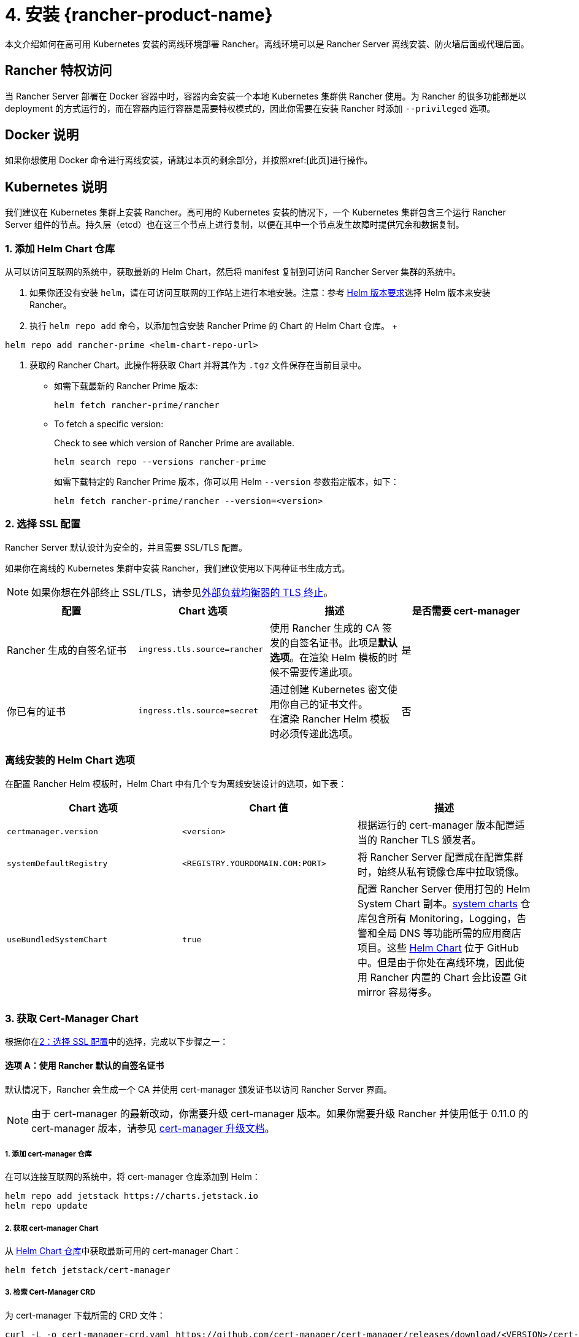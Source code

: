 = 4. 安装 {rancher-product-name}

本文介绍如何在高可用 Kubernetes 安装的离线环境部署 Rancher。离线环境可以是 Rancher Server 离线安装、防火墙后面或代理后面。

== Rancher 特权访问

当 Rancher Server 部署在 Docker 容器中时，容器内会安装一个本地 Kubernetes 集群供 Rancher 使用。为 Rancher 的很多功能都是以 deployment 的方式运行的，而在容器内运行容器是需要特权模式的，因此你需要在安装 Rancher 时添加 `--privileged` 选项。

== Docker 说明

如果你想使用 Docker 命令进行离线安装，请跳过本页的剩余部分，并按照xref:[此页]进行操作。

== Kubernetes 说明

我们建议在 Kubernetes 集群上安装 Rancher。高可用的 Kubernetes 安装的情况下，一个 Kubernetes 集群包含三个运行 Rancher Server 组件的节点。持久层（etcd）也在这三个节点上进行复制，以便在其中一个节点发生故障时提供冗余和数据复制。

=== 1. 添加 Helm Chart 仓库

从可以访问互联网的系统中，获取最新的 Helm Chart，然后将 manifest 复制到可访问 Rancher Server 集群的系统中。

. 如果你还没有安装 `helm`，请在可访问互联网的工作站上进行本地安装。注意：参考 xref:installation-and-upgrade/requirements/helm-version-requirements.adoc[Helm 版本要求]选择 Helm 版本来安装 Rancher。
. 执行 `helm repo add` 命令，以添加包含安装 Rancher Prime 的 Chart 的 Helm Chart 仓库。
 +
[,shell]
----
helm repo add rancher-prime <helm-chart-repo-url>
----

. 获取的 Rancher Chart。此操作将获取 Chart 并将其作为 `.tgz` 文件保存在当前目录中。

** 如需下载最新的 Rancher Prime 版本:
+
[,shell]
----
helm fetch rancher-prime/rancher
----
** To fetch a specific version:
+
Check to see which version of Rancher Prime are available.
+
[,shell]
----
helm search repo --versions rancher-prime
----
+
如需下载特定的 Rancher Prime 版本，你可以用 Helm `--version` 参数指定版本，如下：
+
[,shell]
----
helm fetch rancher-prime/rancher --version=<version>
----

=== 2. 选择 SSL 配置

Rancher Server 默认设计为安全的，并且需要 SSL/TLS 配置。

如果你在离线的 Kubernetes 集群中安装 Rancher，我们建议使用以下两种证书生成方式。

[NOTE]
====

如果你想在外部终止 SSL/TLS，请参见xref:installation-and-upgrade/references/helm-chart-options.adoc#_外部_tls_终止[外部负载均衡器的 TLS 终止]。
====


|===
| 配置 | Chart 选项 | 描述 | 是否需要 cert-manager

| Rancher 生成的自签名证书
| `ingress.tls.source=rancher`
| 使用 Rancher 生成的 CA 签发的自签名证书。此项是**默认选项**。在渲染 Helm 模板的时候不需要传递此项。
| 是

| 你已有的证书
| `ingress.tls.source=secret`
| 通过创建 Kubernetes 密文使用你自己的证书文件。 +
在渲染 Rancher Helm 模板时必须传递此选项。
| 否
|===

=== 离线安装的 Helm Chart 选项

在配置 Rancher Helm 模板时，Helm Chart 中有几个专为离线安装设计的选项，如下表：

|===
| Chart 选项 | Chart 值 | 描述

| `certmanager.version`
| `<version>`
| 根据运行的 cert-manager 版本配置适当的 Rancher TLS 颁发者。

| `systemDefaultRegistry`
| `<REGISTRY.YOURDOMAIN.COM:PORT>`
| 将 Rancher Server 配置成在配置集群时，始终从私有镜像仓库中拉取镜像。

| `useBundledSystemChart`
| `true`
| 配置 Rancher Server 使用打包的 Helm System Chart 副本。link:https://github.com/rancher/system-charts[system charts] 仓库包含所有 Monitoring，Logging，告警和全局 DNS 等功能所需的应用商店项目。这些 https://github.com/rancher/system-charts[Helm Chart] 位于 GitHub 中。但是由于你处在离线环境，因此使用 Rancher 内置的 Chart 会比设置 Git mirror 容易得多。
|===

=== 3. 获取 Cert-Manager Chart

根据你在<<_2_选择_ssl_配置,2：选择 SSL 配置>>中的选择，完成以下步骤之一：

==== 选项 A：使用 Rancher 默认的自签名证书

默认情况下，Rancher 会生成一个 CA 并使用 cert-manager 颁发证书以访问 Rancher Server 界面。

[NOTE]
====

由于 cert-manager 的最新改动，你需要升级 cert-manager 版本。如果你需要升级 Rancher 并使用低于 0.11.0 的 cert-manager 版本，请参见 xref:installation-and-upgrade/resources/upgrade-cert-manager.adoc[cert-manager 升级文档]。
====


===== 1. 添加 cert-manager 仓库

在可以连接互联网的系统中，将 cert-manager 仓库添加到 Helm：

[,plain]
----
helm repo add jetstack https://charts.jetstack.io
helm repo update
----

===== 2. 获取 cert-manager Chart

从 https://artifacthub.io/packages/helm/cert-manager/cert-manager[Helm Chart 仓库]中获取最新可用的 cert-manager Chart：

[,plain]
----
helm fetch jetstack/cert-manager
----

===== 3. 检索 Cert-Manager CRD

为 cert-manager 下载所需的 CRD 文件：

[,plain]
----
curl -L -o cert-manager-crd.yaml https://github.com/cert-manager/cert-manager/releases/download/<VERSION>/cert-manager.crds.yaml
----

=== 4. 安装 Rancher

将获取的 Chart 复制到有权访问 Rancher Server 集群的系统以完成安装。

==== 1. 安装 Cert-Manager

使用要用于安装 Chart 的选项来安装 cert-manager。记住要设置 `image.repository` 选项，以从你的私有镜像仓库拉取镜像。此操作会创建一个包含 Kubernetes manifest 文件的 `cert-manager` 目录。

[NOTE]
====

要查看自定义 cert-manager 安装的选项（包括集群使用 PodSecurityPolicies 的情况），请参阅 https://artifacthub.io/packages/helm/cert-manager/cert-manager#configuration[cert-manager 文档]。
====


.单击展开
[%collapsible]
======
如果你使用自签名证书，安装 cert-manager：

. 为 cert-manager 创建命名空间：
+
[,plain]
----
kubectl create namespace cert-manager
----

. 创建 cert-manager CustomResourceDefinition (CRD)。
+
[,plain]
----
kubectl apply -f cert-manager/cert-manager-crd.yaml
----

. 安装 cert-manager。
+
[,plain]
----
helm install cert-manager ./cert-manager-<VERSION>.tgz \
    --namespace cert-manager \
    --set image.repository=<REGISTRY.YOURDOMAIN.COM:PORT>/quay.io/jetstack/cert-manager-controller \
    --set webhook.image.repository=<REGISTRY.YOURDOMAIN.COM:PORT>/quay.io/jetstack/cert-manager-webhook \
    --set cainjector.image.repository=<REGISTRY.YOURDOMAIN.COM:PORT>/quay.io/jetstack/cert-manager-cainjector \
    --set startupapicheck.image.repository=<REGISTRY.YOURDOMAIN.COM:PORT>/quay.io/jetstack/cert-manager-ctl
----
+
======

==== 2. 安装 Rancher

首先，参见xref:installation-and-upgrade/resources/tls-secrets.adoc[添加 TLS 密文]发布证书文件，以便 Rancher 和 Ingress Controller 可以使用它们。

然后，使用 kubectl 为 Rancher 创建命名空间：

[,plain]
----
kubectl create namespace cattle-system
----

然后安装 Rancher，并声明你选择的选项。参考下表来替换每个占位符。Rancher 需要配置为使用私有镜像仓库，以便配置所有 Rancher 启动的 Kubernetes 集群或 Rancher 工具。

对于 Kubernetes v1.25 或更高版本，使用 Rancher v2.7.2-v2.7.4 时，将 `global.cattle.psp.enabled` 设置为 `false`。对于 Rancher v2.7.5 及更高版本来说，这不是必需的，但你仍然可以手动设置该选项。

|===
| 占位符 | 描述

| `<VERSION>`
| 输出压缩包的版本号。

| `<RANCHER.YOURDOMAIN.COM>`
| 指向负载均衡器的 DNS 名称。

| `<REGISTRY.YOURDOMAIN.COM:PORT>`
| 你的私有镜像仓库的 DNS 名称。

| `<CERTMANAGER_VERSION>`
| 在 K8s 集群上运行的 cert-manager 版本。
|===

[,plain]
----
   helm install rancher ./rancher-<VERSION>.tgz \
    --namespace cattle-system \
    --set hostname=<RANCHER.YOURDOMAIN.COM> \
    --set certmanager.version=<CERTMANAGER_VERSION> \
    --set rancherImage=<REGISTRY.YOURDOMAIN.COM:PORT>/rancher/rancher \
    --set systemDefaultRegistry=<REGISTRY.YOURDOMAIN.COM:PORT> \ # 设置在 Rancher 中使用的默认私有镜像仓库
    --set useBundledSystemChart=true # 使用打包的 Rancher System Chart
----

*可选*：如需安装特定的 Rancher 版本，设置``rancherImageTag`` 的值，例如：`--set rancherImageTag=v2.5.8`

==== 选项 B：使用 Kubernetes 密文从文件中获取证书

===== 1. 创建密文

使用你自己的证书来创建 Kubernetes 密文，以供 Rancher 使用。证书的 common name 需要与以下命令中的 `hostname` 选项匹配，否则 Ingress Controller 将无法为 Rancher 配置站点。

===== 2. 安装 Rancher

安装 Rancher，并声明你选择的选项。参考下表来替换每个占位符。Rancher 需要配置为使用私有镜像仓库，以便配置所有 Rancher 启动的 Kubernetes 集群或 Rancher 工具。

对于 Kubernetes v1.25 或更高版本，使用 Rancher v2.7.2-v2.7.4 时，将 `global.cattle.psp.enabled` 设置为 `false`。对于 Rancher v2.7.5 及更高版本来说，这不是必需的，但你仍然可以手动设置该选项。

|===
| 占位符 | 描述

| `<VERSION>`
| 输出压缩包的版本号。

| `<RANCHER.YOURDOMAIN.COM>`
| 指向负载均衡器的 DNS 名称。

| `<REGISTRY.YOURDOMAIN.COM:PORT>`
| 你的私有镜像仓库的 DNS 名称。
|===

[,plain]
----
   helm install rancher ./rancher-<VERSION>.tgz \
    --namespace cattle-system \
    --set hostname=<RANCHER.YOURDOMAIN.COM> \
    --set rancherImage=<REGISTRY.YOURDOMAIN.COM:PORT>/rancher/rancher \
    --set ingress.tls.source=secret \
    --set systemDefaultRegistry=<REGISTRY.YOURDOMAIN.COM:PORT> \ # 设置在 Rancher 中使用的默认私有镜像仓库
    --set useBundledSystemChart=true # 使用打包的 Rancher System Chart
----

如果你使用的是私有 CA 签名的证书，请在 `--set ingress.tls.source=secret` 后加上 `--set privateCA=true`：

[,plain]
----
   helm install rancher ./rancher-<VERSION>.tgz \
    --namespace cattle-system \
    --set hostname=<RANCHER.YOURDOMAIN.COM> \
    --set rancherImage=<REGISTRY.YOURDOMAIN.COM:PORT>/rancher/rancher \
    --set ingress.tls.source=secret \
    --set privateCA=true \
    --set systemDefaultRegistry=<REGISTRY.YOURDOMAIN.COM:PORT> \ # 设置在 Rancher 中使用的默认私有镜像仓库
    --set useBundledSystemChart=true # 使用打包的 Rancher System Chart
----

安装已完成。

[CAUTION]
====

如果你不想发送遥测数据，在首次登录时退出xref:faq/telemetry.adoc[遥测]。如果在离线安装的环境中让这个功能处于 active 状态，socket 可能无法打开。
====


== 其他资源

以下资源可能对安装 Rancher 有帮助：

* xref:installation-and-upgrade/references/helm-chart-options.adoc[Rancher Helm Chart 选项]
* xref:installation-and-upgrade/resources/tls-secrets.adoc[添加 TLS 密文]
* xref:installation-and-upgrade/troubleshooting/troubleshooting.adoc[Rancher Kubernetes 安装的故障排除]
